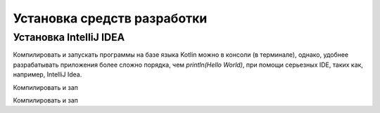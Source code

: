 Установка средств разработки
===================================


Установка IntelliJ IDEA
---------------------

Компилировать и запускать программы на базе языка Kotlin можно в консоли (в терминале), однако, удобнее разрабатывать 
приложения более сложно порядка, чем `println(Hello World)`, при помощи серьезных IDE, таких как, например, IntelliJ Idea.


.. image:: ../_static/images/kotlin/00_intellij_idea_install.png
    :name: Canti_14
    :width: 400
    IntelliJ IDEA Community Edition (free).

Компилировать и зап

.. figure:: ../_static/images/kotlin/00_intellij_idea_install.png
    :name: Canti_15
    :width: 50%
    :align: center
    IntelliJ IDEA Community Edition (free).

Компилировать и зап